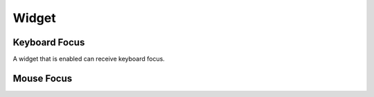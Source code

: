 
Widget
======

Keyboard Focus
--------------

A widget that is enabled can receive keyboard focus. 

Mouse Focus
-----------

